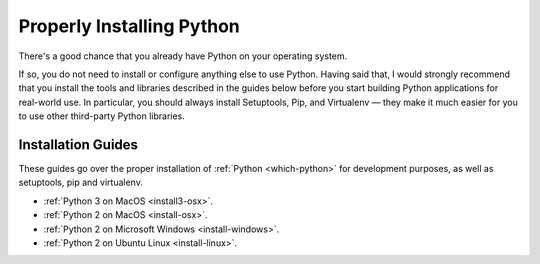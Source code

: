 Properly Installing Python
==========================

There's a good chance that you already have Python on your operating system.

If so, you do not need to install or configure anything else to use Python.
Having said that, I would strongly recommend that you install the tools and
libraries described in the guides below before you start building Python
applications for real-world use. In particular, you should always install
Setuptools, Pip, and Virtualenv — they make it much easier for you to use
other third-party Python libraries.

Installation Guides
-------------------

These guides go over the proper installation of :ref:`Python <which-python>`
for development purposes, as well as setuptools, pip and virtualenv.

- :ref:`Python 3 on MacOS <install3-osx>`.
- :ref:`Python 2 on MacOS <install-osx>`.
- :ref:`Python 2 on Microsoft Windows <install-windows>`.
- :ref:`Python 2 on Ubuntu Linux <install-linux>`.
